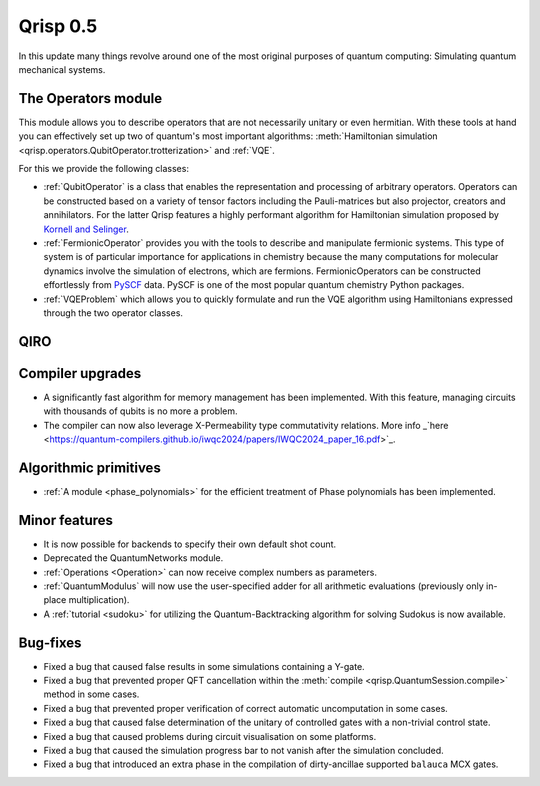 .. _v0.5:

Qrisp 0.5
=========

In this update many things revolve around one of the most original purposes of quantum computing: Simulating quantum mechanical systems.

The Operators module
--------------------

This module allows you to describe operators that are not necessarily unitary or even hermitian. With these tools at hand you can effectively set up two of quantum's most important algorithms: :meth:`Hamiltonian simulation <qrisp.operators.QubitOperator.trotterization>` and :ref:`VQE`.

For this we provide the following classes:

* :ref:`QubitOperator` is a class that enables the representation and processing of arbitrary operators. Operators can be constructed based on a variety of tensor factors including the Pauli-matrices but also projector, creators and annihilators. For the latter Qrisp features a highly performant algorithm for Hamiltonian simulation proposed by `Kornell and Selinger <https://arxiv.org/abs/2310.12256>`_.
* :ref:`FermionicOperator` provides you with the tools to describe and manipulate fermionic systems. This type of system is of particular importance for applications in chemistry because the many computations for molecular dynamics involve the simulation of electrons, which are fermions. FermionicOperators can be constructed effortlessly from `PySCF <https://pyscf.org/>`_ data. PySCF is one of the most popular quantum chemistry Python packages.
* :ref:`VQEProblem` which allows you to quickly formulate and run the VQE algorithm using Hamiltonians expressed through the two operator classes.

QIRO
----


Compiler upgrades
-----------------

* A significantly fast algorithm for memory management has been implemented. With this feature, managing circuits with thousands of qubits is no more a problem.
* The compiler can now also leverage X-Permeability type commutativity relations. More info _`here <https://quantum-compilers.github.io/iwqc2024/papers/IWQC2024_paper_16.pdf>`_.

Algorithmic primitives
----------------------

* :ref:`A module <phase_polynomials>` for the efficient treatment of Phase polynomials has been implemented.

Minor features
--------------

* It is now possible for backends to specify their own default shot count.
* Deprecated the QuantumNetworks module.
* :ref:`Operations <Operation>` can now receive complex numbers as parameters.
* :ref:`QuantumModulus` will now use the user-specified adder for all arithmetic evaluations (previously only in-place multiplication).
* A :ref:`tutorial <sudoku>` for utilizing the Quantum-Backtracking algorithm for solving Sudokus is now available.



Bug-fixes
---------

* Fixed a bug that caused false results in some simulations containing a Y-gate.
* Fixed a bug that prevented proper QFT cancellation within the :meth:`compile <qrisp.QuantumSession.compile>` method in some cases.
* Fixed a bug that prevented proper verification of correct automatic uncomputation in some cases.
* Fixed a bug that caused false determination of the unitary of controlled gates with a non-trivial control state.
* Fixed a bug that caused problems during circuit visualisation on some platforms.
* Fixed a bug that caused the simulation progress bar to not vanish after the simulation concluded.
* Fixed a bug that introduced an extra phase in the compilation of dirty-ancillae supported ``balauca`` MCX gates.
